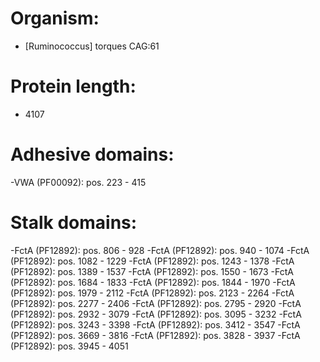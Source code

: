 * Organism:
- [Ruminococcus] torques CAG:61
* Protein length:
- 4107
* Adhesive domains:
-VWA (PF00092): pos. 223 - 415
* Stalk domains:
-FctA (PF12892): pos. 806 - 928
-FctA (PF12892): pos. 940 - 1074
-FctA (PF12892): pos. 1082 - 1229
-FctA (PF12892): pos. 1243 - 1378
-FctA (PF12892): pos. 1389 - 1537
-FctA (PF12892): pos. 1550 - 1673
-FctA (PF12892): pos. 1684 - 1833
-FctA (PF12892): pos. 1844 - 1970
-FctA (PF12892): pos. 1979 - 2112
-FctA (PF12892): pos. 2123 - 2264
-FctA (PF12892): pos. 2277 - 2406
-FctA (PF12892): pos. 2795 - 2920
-FctA (PF12892): pos. 2932 - 3079
-FctA (PF12892): pos. 3095 - 3232
-FctA (PF12892): pos. 3243 - 3398
-FctA (PF12892): pos. 3412 - 3547
-FctA (PF12892): pos. 3669 - 3816
-FctA (PF12892): pos. 3828 - 3937
-FctA (PF12892): pos. 3945 - 4051

